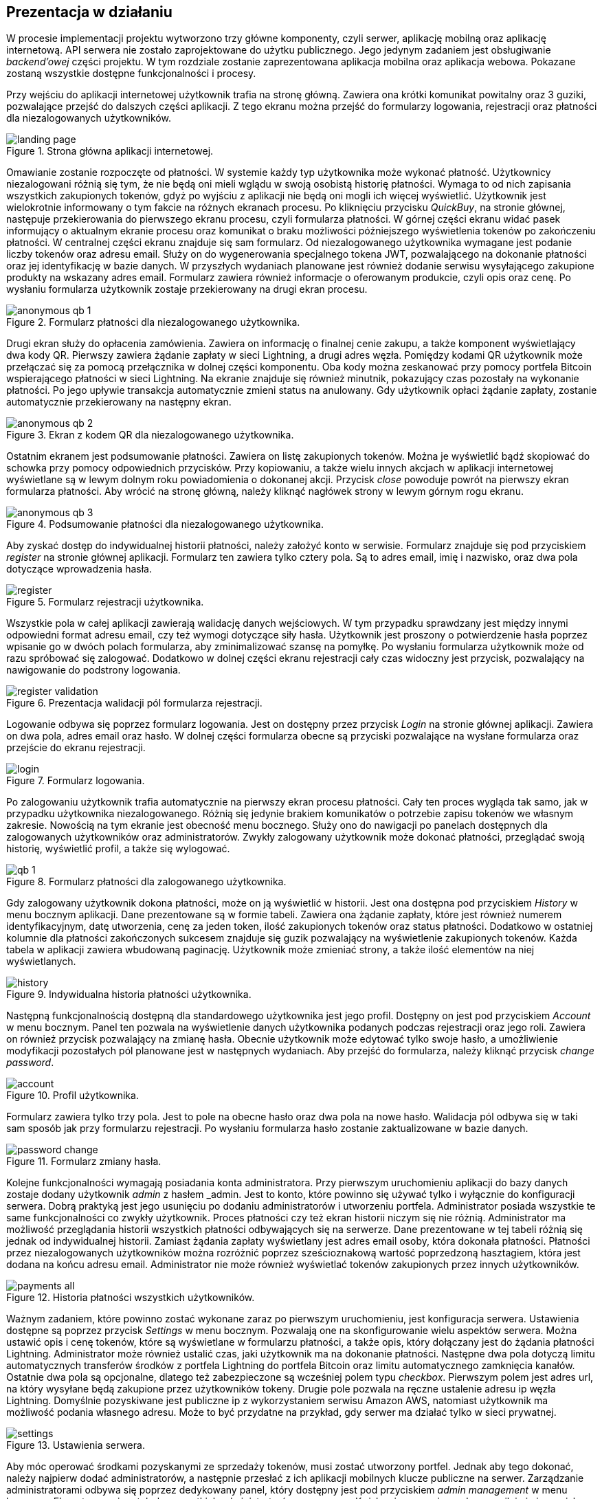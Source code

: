:mobile-size: pdfwidth=30%

== Prezentacja w działaniu

W procesie implementacji projektu wytworzono trzy główne komponenty, czyli serwer, aplikację mobilną oraz aplikację
internetową. API serwera nie zostało zaprojektowane do użytku publicznego. Jego jedynym zadaniem jest obsługiwanie
_backend'owej_ części projektu. W tym rozdziale zostanie zaprezentowana aplikacja mobilna oraz aplikacja webowa.
Pokazane zostaną wszystkie dostępne funkcjonalności i procesy.

Przy wejściu do aplikacji internetowej użytkownik trafia na stronę główną. Zawiera ona krótki komunikat powitalny
oraz 3 guziki, pozwalające przejść do dalszych części aplikacji. Z tego ekranu można przejść do formularzy logowania,
rejestracji oraz płatności dla niezalogowanych użytkowników.

.Strona główna aplikacji internetowej.
image::../images/system_presentation/webapp/landing_page.png[]

Omawianie zostanie rozpoczęte od płatności. W systemie każdy typ użytkownika może wykonać płatność. Użytkownicy
niezalogowani różnią się tym, że nie będą oni mieli wglądu w swoją osobistą historię płatności. Wymaga to od nich
zapisania wszystkich zakupionych tokenów, gdyż po wyjściu z aplikacji nie będą oni mogli ich więcej wyświetlić.
Użytkownik jest wielokrotnie informowany o tym fakcie na różnych ekranach procesu. Po kliknięciu przycisku _QuickBuy_,
na stronie głównej, następuje przekierowania do pierwszego ekranu procesu, czyli formularza płatności. W górnej
części ekranu widać pasek informujący o aktualnym ekranie procesu oraz komunikat o braku możliwości późniejszego
wyświetlenia tokenów po zakończeniu płatności. W centralnej części ekranu znajduje się sam formularz. Od niezalogowanego
użytkownika wymagane jest podanie liczby tokenów oraz adresu email. Służy on do wygenerowania specjalnego tokena JWT,
pozwalającego na dokonanie płatności oraz jej identyfikację w bazie danych. W przyszłych wydaniach planowane jest
również dodanie serwisu wysyłającego zakupione produkty na wskazany adres email. Formularz zawiera również informacje
o oferowanym produkcie, czyli opis oraz cenę. Po wysłaniu formularza użytkownik zostaje przekierowany na drugi
ekran procesu.

.Formularz płatności dla niezalogowanego użytkownika.
image::../images/system_presentation/webapp/anonymous_qb_1.png[]

Drugi ekran służy do opłacenia zamówienia. Zawiera on informację o finalnej cenie zakupu, a także komponent
wyświetlający dwa kody QR. Pierwszy zawiera żądanie zapłaty w sieci Lightning, a drugi adres węzła. Pomiędzy kodami
QR użytkownik może przełączać się za pomocą przełącznika w dolnej części komponentu. Oba kody można zeskanować przy
pomocy portfela Bitcoin wspierającego płatności w sieci Lightning. Na ekranie znajduje się również minutnik, pokazujący
czas pozostały na wykonanie płatności. Po jego upływie transakcja automatycznie zmieni status na anulowany. Gdy
użytkownik opłaci żądanie zapłaty, zostanie automatycznie przekierowany na następny ekran.

.Ekran z kodem QR dla niezalogowanego użytkownika.
image::../images/system_presentation/webapp/anonymous_qb_2.png[]

Ostatnim ekranem jest podsumowanie płatności. Zawiera on listę zakupionych tokenów. Można je wyświetlić bądź skopiować
do schowka przy pomocy odpowiednich przycisków. Przy kopiowaniu, a także wielu innych akcjach w aplikacji internetowej
wyświetlane są w lewym dolnym roku powiadomienia o dokonanej akcji. Przycisk _close_ powoduje powrót na pierwszy
ekran formularza płatności. Aby wrócić na stronę główną, należy kliknąć nagłówek strony w lewym górnym rogu ekranu.

.Podsumowanie płatności dla niezalogowanego użytkownika.
image::../images/system_presentation/webapp/anonymous_qb_3.png[]

Aby zyskać dostęp do indywidualnej historii płatności, należy założyć konto w serwisie. Formularz znajduje się
pod przyciskiem _register_ na stronie głównej aplikacji. Formularz ten zawiera tylko cztery pola. Są to
adres email, imię i nazwisko, oraz dwa pola dotyczące wprowadzenia hasła.

.Formularz rejestracji użytkownika.
image::../images/system_presentation/webapp/register.png[]

Wszystkie pola w całej aplikacji zawierają walidację danych wejściowych. W tym przypadku sprawdzany jest między innymi
odpowiedni format adresu email, czy też wymogi dotyczące siły hasła. Użytkownik jest proszony o
potwierdzenie hasła poprzez wpisanie go w dwóch polach formularza, aby zminimalizować szansę na pomyłkę. Po wysłaniu
formularza użytkownik może od razu spróbować się zalogować. Dodatkowo w dolnej części ekranu rejestracji cały czas
widoczny jest przycisk, pozwalający na nawigowanie do podstrony logowania.

.Prezentacja walidacji pól formularza rejestracji.
image::../images/system_presentation/webapp/register_validation.png[]

Logowanie odbywa się poprzez formularz logowania. Jest on dostępny przez przycisk _Login_ na stronie głównej
aplikacji. Zawiera on dwa pola, adres email oraz hasło. W dolnej części formularza obecne są przyciski pozwalające na
wysłane formularza oraz przejście do ekranu rejestracji.

.Formularz logowania.
image::../images/system_presentation/webapp/login.png[]

Po zalogowaniu użytkownik trafia automatycznie na pierwszy ekran procesu płatności. Cały ten proces wygląda tak samo,
jak w przypadku użytkownika niezalogowanego. Różnią się jedynie brakiem komunikatów o potrzebie zapisu tokenów we
własnym zakresie. Nowością na tym ekranie jest obecność menu bocznego. Służy ono do nawigacji po panelach dostępnych
dla zalogowanych użytkowników oraz administratorów. Zwykły zalogowany użytkownik może dokonać płatności, przeglądać
swoją historię, wyświetlić profil, a także się wylogować.

.Formularz płatności dla zalogowanego użytkownika.
image::../images/system_presentation/webapp/qb_1.png[]

Gdy zalogowany użytkownik dokona płatności, może on ją wyświetlić w historii. Jest ona dostępna pod przyciskiem
_History_ w menu bocznym aplikacji. Dane prezentowane są w formie tabeli. Zawiera ona żądanie zapłaty, które jest
również numerem identyfikacyjnym, datę utworzenia, cenę za jeden token, ilość zakupionych tokenów oraz status
płatności. Dodatkowo w ostatniej kolumnie dla płatności zakończonych sukcesem znajduje się guzik pozwalający na
wyświetlenie zakupionych tokenów. Każda tabela w aplikacji zawiera wbudowaną paginację. Użytkownik może zmieniać
strony, a także ilość elementów na niej wyświetlanych.

.Indywidualna historia płatności użytkownika.
image::../images/system_presentation/webapp/history.png[]

Następną funkcjonalnością dostępną dla standardowego użytkownika jest jego profil. Dostępny on jest pod przyciskiem
_Account_ w menu bocznym. Panel ten pozwala na wyświetlenie danych użytkownika podanych podczas rejestracji oraz
jego roli. Zawiera on również przycisk pozwalający na zmianę hasła. Obecnie użytkownik może edytować tylko swoje
hasło, a umożliwienie modyfikacji pozostałych pól planowane jest w następnych wydaniach. Aby przejść do formularza,
należy kliknąć przycisk _change password_.

.Profil użytkownika.
image::../images/system_presentation/webapp/account.png[]

Formularz zawiera tylko trzy pola. Jest to pole na obecne hasło oraz dwa pola na nowe hasło. Walidacja pól odbywa się
w taki sam sposób jak przy formularzu rejestracji. Po wysłaniu formularza hasło zostanie zaktualizowane w bazie danych.

.Formularz zmiany hasła.
image::../images/system_presentation/webapp/password_change.png[]

Kolejne funkcjonalności wymagają posiadania konta administratora. Przy pierwszym uruchomieniu aplikacji do bazy danych
zostaje dodany użytkownik _admin_ z hasłem _admin. Jest to konto, które powinno się używać tylko i wyłącznie do
konfiguracji serwera. Dobrą praktyką jest jego usunięciu po dodaniu administratorów i utworzeniu portfela.
Administrator posiada wszystkie te same funkcjonalności co zwykły użytkownik. Proces płatności czy też ekran
historii niczym się nie różnią. Administrator ma możliwość przeglądania historii wszystkich płatności
odbywających się na serwerze. Dane prezentowane w tej tabeli różnią się jednak od indywidualnej historii.
Zamiast żądania zapłaty wyświetlany jest adres email osoby, która dokonała płatności. Płatności przez niezalogowanych
użytkowników można rozróżnić poprzez sześcioznakową wartość poprzedzoną hasztagiem, która jest dodana na końcu adresu
email. Administrator nie może również wyświetlać tokenów zakupionych przez innych użytkowników.

.Historia płatności wszystkich użytkowników.
image::../images/system_presentation/webapp/payments_all.png[]

Ważnym zadaniem, które powinno zostać wykonane zaraz po pierwszym uruchomieniu, jest konfiguracja serwera. Ustawienia
dostępne są poprzez przycisk _Settings_ w menu bocznym. Pozwalają one na skonfigurowanie wielu aspektów serwera.
Można ustawić opis i cenę tokenów, które są wyświetlane w formularzu płatności, a także opis, który dołączany
jest do żądania płatności Lightning. Administrator może również ustalić czas, jaki użytkownik ma na dokonanie
płatności. Następne dwa pola dotyczą limitu automatycznych transferów środków z portfela Lightning do portfela Bitcoin
oraz limitu automatycznego zamknięcia kanałów. Ostatnie dwa pola są opcjonalne, dlatego też zabezpieczone są
wcześniej polem typu _checkbox_. Pierwszym polem jest adres url, na który wysyłane będą zakupione przez użytkowników
tokeny. Drugie pole pozwala na ręczne ustalenie adresu ip węzła Lightning. Domyślnie pozyskiwane jest publiczne ip
z wykorzystaniem serwisu Amazon AWS, natomiast użytkownik ma możliwość podania własnego adresu. Może to być przydatne
na przykład, gdy serwer ma działać tylko w sieci prywatnej.

.Ustawienia serwera.
image::../images/system_presentation/webapp/settings.png[]

Aby móc operować środkami pozyskanymi ze sprzedaży tokenów, musi zostać utworzony portfel. Jednak aby tego
dokonać, należy najpierw dodać administratorów, a następnie przesłać z ich aplikacji mobilnych klucze publiczne na
serwer. Zarządzanie administratorami odbywa się poprzez dedykowany panel, który dostępny jest pod przyciskiem _admin
management_ w menu bocznym. Ekran ten zawiera tabelę wszystkich administratorów w serwerze. Każdy wiersz zawiera
adres email, imię i nazwisko oraz 2 ikony, które informują czy użytkownik ma przesłany klucz publiczny, a także czy
jest przypisany do aktualnego portfela. Dodatkowo w ostatniej kolumnie znajduje się przycisk pozwalający na usunięcie
administratora, który nie jest przypisany do portfela.

.Panel zarządzania administratorami.
image::../images/system_presentation/webapp/admin_management.png[]

Dodawanie nowego użytkownika odbywa się w formularzu, który jest dostępny pod przyciskiem _add new_ w panelu zarządzania
administratorami. Formularz wygląda dokładnie tak samo, jak ten w przypadku rejestracji dla standardowego użytkownika.
W przyszłości planowana jest możliwość automatycznego generowania hasła i wysłania go nowo utworzonemu administratorowi,
jednak zostanie to dodane dopiero w przyszłych wydaniach. Zalecane jest, aby nowo utworzony administrator od razu
po pierwszym logowaniu zmienił swoje hasło.

.Formularz dodawania nowego administratora.
image::../images/system_presentation/webapp/add_admin.png[]

Administrator, który chce być członkiem portfela, musi wygenerować parę kluczy, po czym przesłać swój klucz publiczny
na serwer. Odbywa się to automatycznie przy pierwszym logowaniu do aplikacji mobilnej. Przy jej pierwszym uruchomieniu
użytkownik zostanie przywitany ekranem logowania. Warto wspomnieć, że aplikacja mobilna dostępna jest tylko dla
administratorów. Próba zalogowania się jako zwykły użytkownik zakończy się niepowodzeniem i wyświetleniem odpowiedniego
komunikatu. Formularz logowania zawiera dwa oczywiste pola, czyli adres email i hasło. Dodatkowym polem jest adres
url serwera. Rozwiązanie _LN Payments_ przewidziane jest do samodzielnego wdrożenia. Użytkownik musi ręcznie podać
adres, ponieważ nie ma jednego centralnego serwera zarządzającego instancjami. Od osoby wdrażającej zależy sposób,
w jaki system zostanie wdrożony. Adres url zostaje zapisany lokalnie, dzięki czemu nie trzeba go ponownie wpisywać
przy każdym logowaniu.

.Strona logowania w aplikacji mobilnej
image::../images/system_presentation/mobileapp/login.png[{mobile-size}]

Przy pierwszym logowaniu odbędzie się proces generowania kluczy i przesłania klucza publicznego. Etap składa się
z kilku kroków. Najpierw generowane są klucze, następnie zapisywane są one na dysku, a na koniec klucz publiczny
wysyłany jest na serwer. Użytkownik informowany jest o statusie procesu poprzez odpowiednią wiadomość wyświetlaną na
ekranie ładowania.

.Jeden z komunikatów wyświetlanych podczas tworzenia i zapisywania pary kluczy.
image::../images/system_presentation/mobileapp/keys.png[{mobile-size}]

Po udanym przesłaniu klucza publicznego użytkownik zyska dostęp do aplikacji mobilnej. Dla nowo utworzonego
administratora wyświetlony zostanie pusty komponent powiadomień. Został on zaprojektowany w taki sposób, aby
powiadomienia nie były powiązane z transakcjami. W przyszłości możliwe będzie wyświetlanie tutaj innych powiadomień.
Na chwilę obecną administrator musi czekać na dodanie do portfela, aby pojawiły się powiadomienia.

.Pusty panel powiadomień.
image::../images/system_presentation/mobileapp/notifications_empty.png[{mobile-size}]

Gdy wszyscy administratorzy, którzy mają zostać członkami portfela, przesłali swoje klucze, można przejść do formularza
jego tworzenia. Gdy na serwerze nie istnieje aktualnie żaden portfel, użytkownik zostanie do niego przekierowany
automatyczne po kliknięciu przycisku _Wallet_ w panelu bocznym. Formularz zawiera dwa pola. Pierwsze z nich określa
ilość podpisów wymaganych do wykonania transakcji. Liczba ta nie może być większa od administratorów portfela, którzy
określani są w drugim polu formularza. Jest to lista rozwijana wielokrotnego wyboru, na której wskazuje się adresy
email administratorów.

.Formularz tworzenia nowego portfela.
image::../images/system_presentation/webapp/add_wallet.png[]

Po przesłaniu formularza zostanie utworzony portfel. Od tego momentu serwer będzie obserwował balans środków w
kanałach i portfelu Lightning, aby samemu uruchamiać transfery środków. Postęp do uruchomieniu transferów można
obserwować na kafelkach w górnej części panelu. Prezentowany zrzut ekranu jest z portfela działającego już jakiś czas,
dzięki czemu wyświetlane są w nich duże ilości danych. Każdy z kafelków w górnym rzędzie zawiera również kwotę
zebraną w poszczególnych częściach portfela. Od lewej są to portfel Bitcoin, kanały Lightning oraz portfel Lightning.
Dolny rząd zawiera wykres, obrazujący przychody serwera w poszczególnych miesiącach. Ostatnim kafelkiem jest
panel akcji, pozwalający na ręczne zamykanie kanałów oraz przelewanie środków z portfela Lightning na portfel Bitcoin.
Dodatkowo panel zawiera adres Bitcoin portfela w jego prawym górnym rogu.

.Ekran portfela.
image::../images/system_presentation/webapp/wallet.png[]

Mając już skumulowane środki ze sprzedaży w portfelu Bitcoin, można dokonać transakcji. Zarządzanie transakcjami
odbywa się w panelu dostępnym pod przyciskiem _Transactions_ w menu bocznym. Ekran ten zawiera tabelę z wykonanymi
wcześniej transakcjami. Każdy wiersz zawiera datę transakcji, kwotę, adresy źródłowy oraz docelowy, status oraz
ilość zebranych podpisów. Aby serwer spróbował rozpropagować transakcję, należy uzbierać ilość podpisów podaną
wcześniej w formularzu tworzenia portfela.

.Ekran transakcji.
image::../images/system_presentation/webapp/transactions.png[]

Tworzenie nowych transakcji odbywa się w formularzu. Dostęp do niego dostępny jest poprzez przycisk _create transaction_
na ekranie powiadomień. Formularz ten nie jest dostępny, gdy istnieje aktualnie trwająca transakcja. Formularz
składa się z dwóch pól, w których należy podać kwotę transakcji oraz adres docelowy. Po prawej stronie panelu
wyświetlane są informacje wymagane do utworzenia transakcji. Jest to aktualny balans w portfelu oraz estymowana
wartość opłaty. Obecnie jest to zawsze 1000 SAT, jednak w przyszłych wydaniach zaplanowano dodanie kalkulacji na
podstawie rozmiaru transakcji i wysokości opłat w poprzednim bloku. Przesłanie formularza spowoduje dodanie transakcji
w bazie danych oraz wysłanie powiadomień do wszystkich administratorów będących członkami portfela.

.Formularz tworzenia nowej transakcji.
image::../images/system_presentation/webapp/add_transaction.png[]

W tym momencie administrator zostanie przekierowany z powrotem na panel transakcji. W tabeli można zobaczyć, że
oczekująca transakcja jest wyróżniana specjalnym kolorem. Będzie ona również wyświetlana na samej górze każdej
strony w tabeli. Dodatkowo zauważyć można również, że zniknął przycisk pozwalający na tworzenie transakcji, gdyż
jest on dostępny tylko wtedy, gdy nie ma aktualnie trwającej transakcji.

.Ekran transakcji z transakcją oczekującą.
image::../images/system_presentation/webapp/transactions_pending.png[]

Przy utworzeniu nowej transakcji zostaje ona zapisana w bazie danych, razem z powiadomieniami dla każdego użytkownika.
Każde powiadomienie zostaje również wysłane do aplikacji mobilnej, która wyświetla je jako systemowe powiadomienie push.
Zawiera ono podstawowe informacje o transakcji, a kliknięcie go uruchomi aplikację mobilną i przekieruje użytkownika
na ekran ze szczegółami powiadomienia.

.Powiadomienie push informujące o nowej transakcji.
image::../images/system_presentation/mobileapp/push_notification.png[{mobile-size}]

Powiadomienie o nowej transakcji zostanie również wyświetlone na wcześniej pokazanym komponencie aplikacji mobilnej.
Lista ma zaimplementowaną paginację oraz odświeżanie. Następne strony ładowane są dynamicznie przy przesuwaniu
ekranu palcem z dołu do góry. Odświeżanie wywołuje się poprzez pociągnięcie ekranu w dół. Każde powiadomienie na liście
zawiera jego tytuł, typ oraz ikonkę odpowiadającą jego statusowi. Po kliknięciu powiadomienia użytkownik zostanie
przeniesiony na ekran zawierający jego szczegóły.

.Ekran powiadomień wraz z oczekującą transakcją.
image::../images/system_presentation/mobileapp/notifications.png[{mobile-size}]

Jedynymi aktualnie wspieranymi powiadomieniami są transakcji. Każde z nich zawiera id, wiadomość, adres docelowy,
kwotę transakcji, typ powiadomienia oraz jego status. W przypadku powiadomienia dotyczącego oczekującej transakcji
na dole ekranu wyświetlane są dwa guziki, które pozwalają na jej potwierdzenie bądź odrzucenie. Potwierdzenie
transakcji powoduje pobranie z serwera aktualnej wartości transakcji w formacie szesnastkowym. Następnie wykonywane
jest jej podpisanie i odesłanie z powrotem na serwer. Jeżeli osiągnięto wymaganą ilość podpisów, serwer propaguje
transakcję w sieci, a status innych oczekujących powiadomień zmienia się na wygasły. W przypadku odrzucenia transakcji
aktualizowana jest odpowiednia encja w bazie danych. Tak samo, jak przy potwierdzeniu, gdy zebrana ilość odrzuceń
uniemożliwi akceptację jej przez inne węzły, oczekujące powiadomienia zostaną wygaszone.

.Szczegóły powiadomienia.
image::../images/system_presentation/mobileapp/notification_details.png[{mobile-size}]

Jeżeli podpisanie bądź odrzucenie transakcji zakończy się powodzeniem, wyświetlany jest specjalny ekran, który
informuje o sukcesie wykonanej akcji. Różnią się one zawartością, czyli wiadomością, kolorem tła i ikoną. Po kliknięciu
przycisku _OK_ użytkownik przekierowany zostanie z powrotem na listę powiadomień.

.Komunikat wyświetlany po udanym potwierdzeniu powiadomienia.
image::../images/system_presentation/mobileapp/notification_confirmation.png[{mobile-size}]

Wracając do aplikacji mobilnej po zebraniu odpowiedniej ilości podpisów, można zauważyć, że dotychczasowa transakcja
oczekująca zmieniła swój status na zatwierdzony.

.Ekran transakcji, na którym widać właśnie potwierdzoną transakcję.
image::../images/system_presentation/webapp/transactions_completed.png[]

Przeszukując dane o blockchainie Bitcoina, można znaleźć przesłaną właśnie transakcję. Pozwala na to na przykład
serwis _blockchain.info_. Wykonaną właśnie transakcję można znaleźć po adresie wychodzącym portfela czy też przy użyciu
id transakcji, które jest logowane przez serwer podczas propagowania transakcji.

.Dowód udanego rozgłoszenia transakcji w serwisie blockchain.info.
image::../images/broadcast_proof.png[]

Jak widać na zrzucie ekranu z rysunku 110, dane w portalu zgadzają się z informacjami dostępnymi w systemie LN Payments.
Adres, z którego pobrano środki, to adres portfela multisig, a wykorzystano jedno UTXO o wartości ponad 96000 SAT.
Wyjściami transakcji jest adres docelowy na kwotę podaną w formularzu oraz reszta środków UTXO zwracana na adres
multisig. Każda transakcja jest publicznie dostępna, dzięki czemu można wyświetlić jej szczegóły w niezależnym
źródle. Pozwala to również na zweryfikowanie, że transakcja oraz jej propagacja zakończyły się sukcesem.
